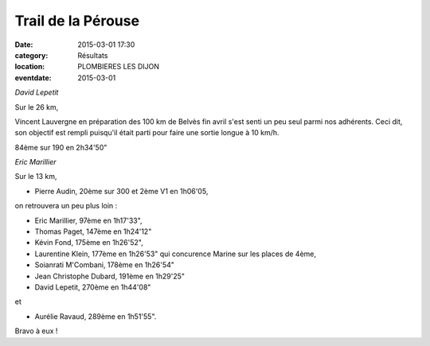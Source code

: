 Trail de la Pérouse
===================

:date: 2015-03-01 17:30
:category: Résultats
:location: PLOMBIERES LES DIJON
:eventdate: 2015-03-01

.. image:: http://assets.acr-dijon.org/perouse1.jpg
*David Lepetit*

Sur le 26 km,

 

Vincent Lauvergne en préparation des 100 km de Belvès fin avril s'est senti un peu seul parmi nos adhérents. Ceci dit, son objectif est rempli puisqu'il était parti pour faire une sortie longue à 10 km/h. 

84ème sur 190 en 2h34'50"

.. image:: http://assets.acr-dijon.org/perouse2.jpg
*Eric Marillier*

Sur le 13 km,

- Pierre Audin, 20ème sur 300 et 2ème V1 en 1h06'05,

on retrouvera un peu plus loin :

- Eric Marillier, 97ème en 1h17'33",

- Thomas Paget, 147ème en 1h24'12"

- Kévin Fond, 175ème en 1h26'52",

- Laurentine Klein, 177ème en 1h26'53" qui concurence Marine sur les places de 4ème,

- Soianrati M'Combani, 178ème en 1h26'54"

- Jean Christophe Dubard, 191ème en 1h29'25" 

- David Lepetit, 270ème en 1h44'08" 

et 

- Aurélie Ravaud, 289ème en 1h51'55".



Bravo à eux !
